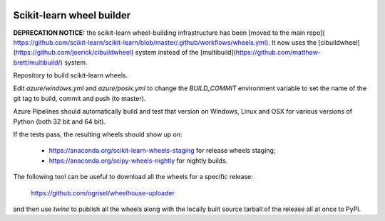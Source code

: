 .. image:: https://dev.azure.com/scikit-learn/scikit-learn/_apis/build/status/MacPython.scikit-learn-wheels?branchName=master
    :target: https://dev.azure.com/scikit-learn/scikit-learn/_build/latest?definitionId=2&branchName=master


##########################
Scikit-learn wheel builder
##########################


**DEPRECATION NOTICE:** the scikit-learn wheel-building infrastructure
has been [moved to the main repo](
https://github.com/scikit-learn/scikit-learn/blob/master/.github/workflows/wheels.yml).
It now uses the [cibuildwheel](https://github.com/joerick/cibuildwheel)
system instead of the [multibuild](https://github.com/matthew-brett/multibuild/)
system.

Repository to build scikit-learn wheels.

Edit `azure/windows.yml` and `azure/posix.yml` to change the `BUILD_COMMIT`
environment variable to set the name of the git tag to build, commit and push
(to master).

Azure Pipelines should automatically build and test that version on Windows,
Linux and OSX for various versions of Python (both 32 bit and 64 bit).

If the tests pass, the resulting wheels should show up on:

  - https://anaconda.org/scikit-learn-wheels-staging for release wheels staging;
  - https://anaconda.org/scipy-wheels-nightly for nightly builds.

The following tool can be useful to download all the wheels for a specific
release:

  https://github.com/ogrisel/wheelhouse-uploader

and then use `twine` to publish all the wheels along with the locally built
source tarball of the release all at once to PyPI.
